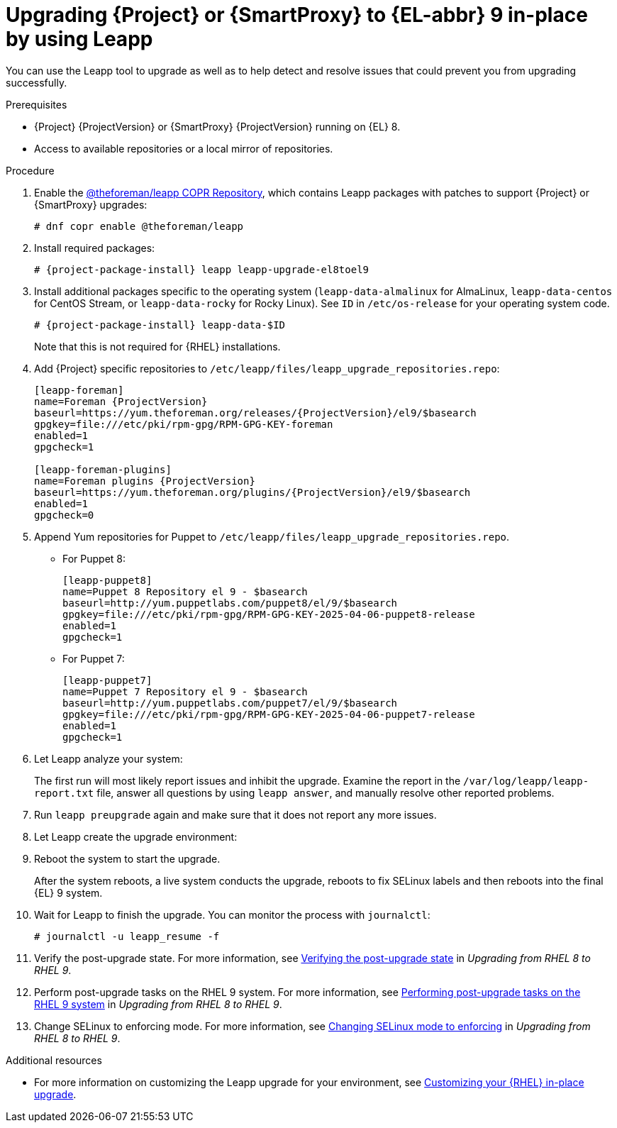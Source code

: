 [id="upgrading-{project-context}-or-{smart-proxy-context}-in-place-using-leapp_{context}"]
= Upgrading {Project} or {SmartProxy} to {EL-abbr} 9 in-place by using Leapp

You can use the Leapp tool to upgrade as well as to help detect and resolve issues that could prevent you from upgrading successfully.

.Prerequisites
ifdef::satellite[]
* Review known issues before you begin an upgrade.
For more information, see {ReleaseNotesDocURL}known-issues[Known issues in {ProjectName} {ProjectVersion}].
* If you use an HTTP proxy in your environment, configure the Subscription Manager to use the HTTP proxy for connection.
For more information, see {RHELDocsBaseURL}9/html-single/upgrading_from_rhel_8_to_rhel_9/index#troubleshooting_upgrading-from-rhel-8-to-rhel-9[Troubleshooting] in _Upgrading from RHEL 8 to RHEL 9_.
endif::[]
ifdef::foreman-el,foreman-deb,katello[]
* Review upgrade warnings before you begin an upgrade.
For more information, see {ReleaseNotesDocURL}[Release notes].
endif::[]
* {Project} {ProjectVersion} or {SmartProxy} {ProjectVersion} running on {EL} 8.
ifdef::satellite[]
* If you are upgrading a {SmartProxy}, enable and synchronize the following repositories to {ProjectServer}, and add them to the lifecycle environment and content view that is attached to your {SmartProxyServer}:
** *Red Hat Enterprise Linux 9 for x86_64 - BaseOS (RPMs)*:
*** `{RepoRHEL9BaseOS}` for the major version: `x86_64 9`.
*** `{RepoRHEL9BaseOS}` for the latest supported minor version: `x86_64 9._Y_`, where _Y_ represents the minor version.
ifndef::orcharhino[]
For information about the latest supported minor version for in-place upgrades, see {RHELDocsBaseURL}9/html-single/upgrading_from_rhel_8_to_rhel_9/index#con_supported-upgrade-paths_upgrading-from-rhel-8-to-rhel-9[Supported upgrade paths] in _Upgrading from RHEL 8 to RHEL 9_.
endif::[]
** *Red Hat Enterprise Linux 9 for x86_64 - AppStream (RPMs)*:
*** `{RepoRHEL9AppStream}` for the major version: `x86_64 9`.
*** `{RepoRHEL9AppStream}` for the latest supported minor version: `x86_64 9._Y_`, where _Y_ represents the minor version.
ifndef::orcharhino[]
For information about the latest supported minor versions for in-place upgrades, see {RHELDocsBaseURL}9/html-single/upgrading_from_rhel_8_to_rhel_9/index#con_supported-upgrade-paths_upgrading-from-rhel-8-to-rhel-9[Supported upgrade paths] in _Upgrading from RHEL 8 to RHEL 9_.
endif::[]
** *Red Hat Satellite Capsule {ProjectVersion} for RHEL 9 x86_64 RPMs*: `{RepoRHEL9ServerSatelliteCapsuleProjectVersion}`
** *Red Hat Satellite Maintenance {ProjectVersion} for RHEL 9 x86_64 RPMs*: `{RepoRHEL9ServerSatelliteMaintenanceProjectVersion}`
endif::[]
ifndef::satellite[]
* Access to available repositories or a local mirror of repositories.
endif::[]
ifeval::["{mode}" == "disconnected"]
* You require access to {RHEL} and {Project} packages.
Obtain the ISO files for {RHEL}{nbsp}9 and {Project}{nbsp}{ProjectVersion}.
For more information, see {InstallingServerDisconnectedDocURL}downloading-the-binary-dvd-images_satellite[Downloading the Binary DVD Images] in _{InstallingServerDisconnectedDocTitle}_. 
endif::[]

.Procedure
ifndef::satellite[]
. Enable the https://copr.fedorainfracloud.org/coprs/g/theforeman/leapp/[@theforeman/leapp COPR Repository], which contains Leapp packages with patches to support {Project} or {SmartProxy} upgrades:
+
----
# dnf copr enable @theforeman/leapp
----
endif::[]
. Install required packages:
[options="nowrap", subs="+quotes,verbatim,attributes"]
+
----
# {project-package-install} leapp leapp-upgrade-el8toel9
----
ifdef::satellite[]
ifeval::["{mode}" == "disconnected"]
. Set up the required repositories to perform the upgrade in a disconnected environment.
+
[IMPORTANT]
====
The required repositories cannot be served from a locally mounted ISO but must be delivered over the network from a different machine.
Leapp completes part of the upgrade in a container that has no access to additional ISO mounts.
====
.. Add the following lines to `/etc/yum.repos.d/rhel9.repo`:
+
[options="nowrap", subs="+quotes,verbatim,attributes"]
----
[BaseOS]
name={RepoRHEL9BaseOS}
baseurl=http://_server.example.com_/rhel9/BaseOS/

[AppStream]
name={RepoRHEL9AppStream}
baseurl=http://_server.example.com_/rhel9/AppStream/
----
.. Add the following lines to `/etc/yum.repos.d/{project-context}.repo:`
+
[options="nowrap", subs="+quotes,verbatim,attributes"]
----
[{RepoRHEL9ServerSatelliteServerProjectVersion}]
name={RepoRHEL9ServerSatelliteServerProjectVersion}
baseurl=http://_server.example.com_/sat6/Satellite/

[{RepoRHEL9ServerSatelliteMaintenanceProjectVersion}]
name={RepoRHEL9ServerSatelliteMaintenanceProjectVersion}
baseurl=http://_server.example.com_/sat6/Maintenance/
----
endif::[]
endif::[]
ifndef::satellite[]
. Install additional packages specific to the operating system (`leapp-data-almalinux` for AlmaLinux, `leapp-data-centos` for CentOS Stream, or `leapp-data-rocky` for Rocky Linux).
See `ID` in `/etc/os-release` for your operating system code.
+
[options="nowrap", subs="+quotes,verbatim,attributes"]
----
# {project-package-install} leapp-data-$ID
----
Note that this is not required for {RHEL} installations.
. Add {Project} specific repositories to `/etc/leapp/files/leapp_upgrade_repositories.repo`:
+
[options="nowrap", subs="+quotes,verbatim,attributes"]
----
[leapp-foreman]
name=Foreman {ProjectVersion}
baseurl=https://yum.theforeman.org/releases/{ProjectVersion}/el9/$basearch
gpgkey=file:///etc/pki/rpm-gpg/RPM-GPG-KEY-foreman
enabled=1
gpgcheck=1

[leapp-foreman-plugins]
name=Foreman plugins {ProjectVersion}
baseurl=https://yum.theforeman.org/plugins/{ProjectVersion}/el9/$basearch
enabled=1
gpgcheck=0

ifdef::katello[]
[leapp-katello]
name=Katello {KatelloVersion}
baseurl=https://yum.theforeman.org/katello/{KatelloVersion}/katello/el9/$basearch/
gpgkey=file:///etc/pki/rpm-gpg/RPM-GPG-KEY-foreman
enabled=1
gpgcheck=1

[leapp-candlepin]
name=Candlepin: an open source entitlement management system.
baseurl=https://yum.theforeman.org/candlepin/{CandlepinVersion}/el9/$basearch/
gpgkey=file:///etc/pki/rpm-gpg/RPM-GPG-KEY-candlepin
enabled=1
gpgcheck=1

[leapp-pulpcore]
name=pulpcore: Fetch, Upload, Organize, and Distribute Software Packages.
baseurl=https://yum.theforeman.org/pulpcore/{PulpcoreVersion}/el9/$basearch/
gpgkey=https://yum.theforeman.org/pulpcore/{PulpcoreVersion}/GPG-RPM-KEY-pulpcore
enabled=1
gpgcheck=1
endif::[]
----
. Append Yum repositories for Puppet to `/etc/leapp/files/leapp_upgrade_repositories.repo`.
* For Puppet 8:
+
[options="nowrap", subs="+quotes,verbatim,attributes"]
----
[leapp-puppet8]
name=Puppet 8 Repository el 9 - $basearch
baseurl=http://yum.puppetlabs.com/puppet8/el/9/$basearch
gpgkey=file:///etc/pki/rpm-gpg/RPM-GPG-KEY-2025-04-06-puppet8-release
enabled=1
gpgcheck=1
----
* For Puppet 7:
+
[options="nowrap", subs="+quotes,verbatim,attributes"]
----
[leapp-puppet7]
name=Puppet 7 Repository el 9 - $basearch
baseurl=http://yum.puppetlabs.com/puppet7/el/9/$basearch
gpgkey=file:///etc/pki/rpm-gpg/RPM-GPG-KEY-2025-04-06-puppet7-release
enabled=1
gpgcheck=1
----
endif::[]
. Let Leapp analyze your system:
ifeval::["{mode}" == "connected"]
+
----
# leapp preupgrade
----
endif::[]
ifdef::satellite[]
ifeval::["{mode}" == "disconnected"]
+
[options="nowrap", subs="+quotes,verbatim,attributes"]
----
# leapp preupgrade \
--no-rhsm \
--enablerepo BaseOS \
--enablerepo AppStream \
--enablerepo {RepoRHEL9ServerSatelliteServerProjectVersion} \
--enablerepo {RepoRHEL9ServerSatelliteMaintenanceProjectVersion}
----
endif::[]
endif::[]
+
The first run will most likely report issues and inhibit the upgrade.
Examine the report in the `/var/log/leapp/leapp-report.txt` file, answer all questions by using `leapp answer`, and manually resolve other reported problems.
. Run `leapp preupgrade` again and make sure that it does not report any more issues.
. Let Leapp create the upgrade environment:
ifeval::["{mode}" == "connected"]
+
----
# leapp upgrade
----
endif::[]
ifdef::satellite[]
ifeval::["{mode}" == "disconnected"]
+
[options="nowrap", subs="+quotes,verbatim,attributes"]
----
# leapp upgrade \
--no-rhsm \
--enablerepo BaseOS \
--enablerepo AppStream \
--enablerepo {RepoRHEL9ServerSatelliteServerProjectVersion} \
--enablerepo {RepoRHEL9ServerSatelliteMaintenanceProjectVersion}
----
endif::[]
endif::[]
. Reboot the system to start the upgrade.
+
After the system reboots, a live system conducts the upgrade, reboots to fix SELinux labels and then reboots into the final {EL} 9 system.

. Wait for Leapp to finish the upgrade.
You can monitor the process with `journalctl`:
+
----
# journalctl -u leapp_resume -f
----

ifdef::satellite[]
. Unlock packages:
+
[options="nowrap" subs="+quotes,attributes"]
----
# {foreman-maintain} packages unlock
----
endif::[]
. Verify the post-upgrade state.
For more information, see link:{RHELDocsBaseURL}9/html/upgrading_from_rhel_8_to_rhel_9/verifying-the-post-upgrade-state_upgrading-from-rhel-8-to-rhel-9[Verifying the post-upgrade state] in _Upgrading from RHEL{nbsp}8 to RHEL{nbsp}9_.
. Perform post-upgrade tasks on the RHEL{nbsp}9 system.
For more information, see link:{RHELDocsBaseURL}9/html/upgrading_from_rhel_8_to_rhel_9/performing-post-upgrade-tasks-on-the-rhel-9-system_upgrading-from-rhel-8-to-rhel-9[Performing post-upgrade tasks on the RHEL{nbsp}9 system] in _Upgrading from RHEL{nbsp}8 to RHEL{nbsp}9_.
ifdef::satellite[]
. Lock packages:
+
[options="nowrap" subs="+quotes,attributes"]
----
# {foreman-maintain} packages lock
----
endif::[]
. Change SELinux to enforcing mode.
For more information, see link:{RHELDocsBaseURL}9/html/upgrading_from_rhel_8_to_rhel_9/applying-security-policies_upgrading-from-rhel-8-to-rhel-9#changing-selinux-mode-to-enforcing_applying-security-policies[Changing SELinux mode to enforcing] in _Upgrading from RHEL{nbsp}8 to RHEL{nbsp}9_.
ifeval::["{mode}" == "connected"]
ifdef::satellite[]
. Unset the `subscription-manager` release:
endif::[]
ifndef::satellite[]
. For {EL} installations, unset the `subscription-manager` release:
endif::[]
+
[options="nowrap" subs="+quotes,attributes"]
----
# subscription-manager release --unset
----
endif::[]

ifndef::orcharhino[]
.Additional resources
* For more information on customizing the Leapp upgrade for your environment, see https://access.redhat.com/articles/4977891[Customizing your {RHEL} in-place upgrade].
ifeval::["{mode}" == "disconnected"]
* For more information, see https://access.redhat.com/solutions/7030156[How to in-place upgrade an offline / disconnected RHEL 8 machine to RHEL 9 with Leapp?]
endif::[]
endif::[]
